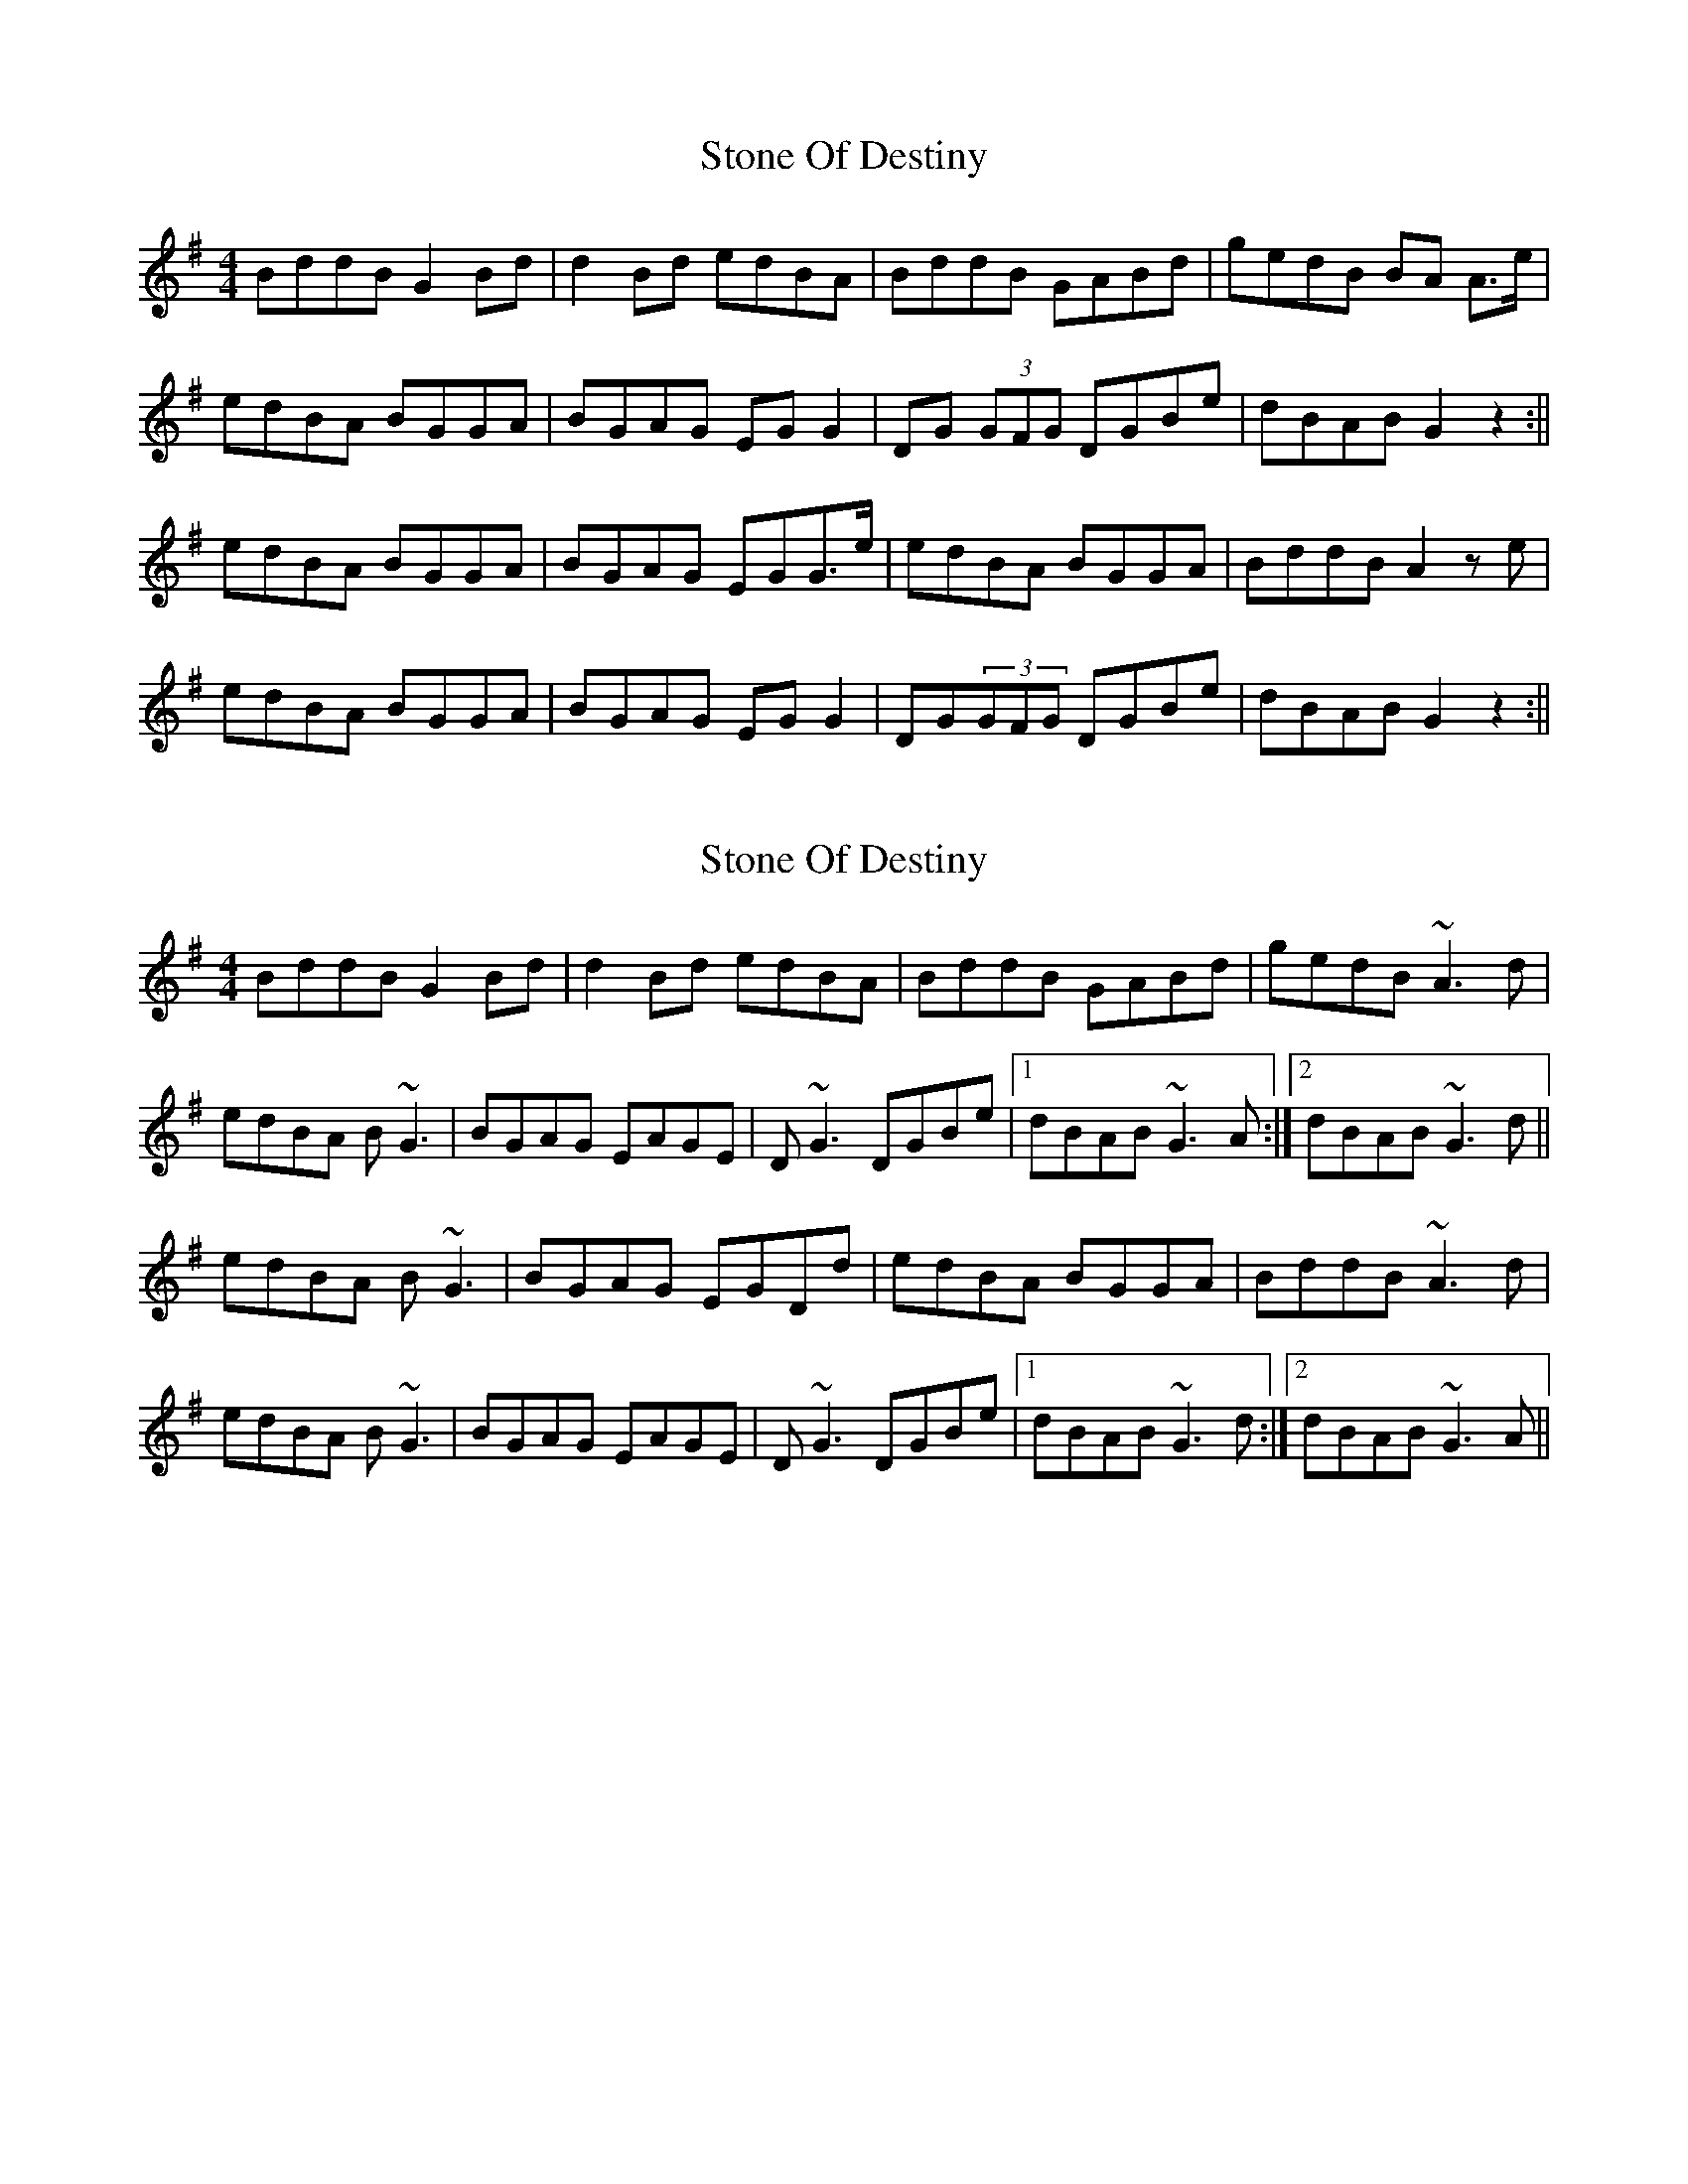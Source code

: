 X: 1
T: Stone Of Destiny
Z: Bannerman
S: https://thesession.org/tunes/804#setting804
R: reel
M: 4/4
L: 1/8
K: Gmaj
BddB G2Bd|d2 Bd edBA|BddB GABd|gedB BA A>e|
edBA BGGA|BGAG EGG2|DG (3GFG DGBe|dBAB G2 z2:||
edBA BGGA|BGAG EGG>e|edBA BGGA|BddB A2 ze|
edBA BGGA|BGAG EGG2|DG(3GFG DGBe|dBAB G2 z2:||
X: 2
T: Stone Of Destiny
Z: Will Harmon
S: https://thesession.org/tunes/804#setting13955
R: reel
M: 4/4
L: 1/8
K: Gmaj
BddB G2 Bd|d2 Bd edBA|BddB GABd|gedB ~A3d| edBA B~G3|BGAG EAGE|D~G3 DGBe|1 dBAB ~G3A:|2 dBAB ~G3d|| edBA B~G3|BGAG EGDd|edBA BGGA|BddB ~A3d| edBA B~G3|BGAG EAGE|D~G3 DGBe|1 dBAB ~G3d:|2 dBAB ~G3A||
X: 3
T: Stone Of Destiny
Z: JACKB
S: https://thesession.org/tunes/804#setting26677
R: reel
M: 4/4
L: 1/8
K: Gmaj
|:BddB G2 Bd|d2 Bd edBA|BddB GA (3Bcd|gedB A3d|
 edBA BG3|BGAG EAGE|DG3 DGBe|1 dBAB G3A:|2 dBAB G3d|| 
|:edBA BG3|BGAG EGDd|edBA BGGA|BddB A3d|
 edBA BG3|BGAG EAGE|DG3 DGBe|1 dBAB G3d:|2 dBAB G3A||
